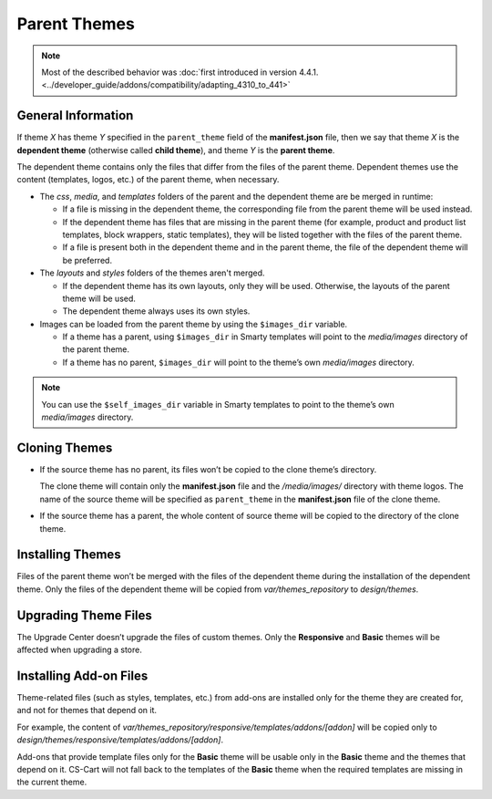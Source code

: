 *************
Parent Themes
*************

.. note::

    Most of the described behavior was :doc:`first introduced in version 4.4.1. <../developer_guide/addons/compatibility/adapting_4310_to_441>`

===================
General Information
===================

If theme *X* has theme *Y* specified in the ``parent_theme`` field of the **manifest.json** file, then we say that theme *X* is the **dependent theme** (otherwise called **child theme**), and theme *Y* is the **parent theme**.

The dependent theme contains only the files that differ from the files of the parent theme. Dependent themes use the content (templates, logos, etc.) of the parent theme, when necessary.

* The *css*, *media*, and *templates* folders of the parent and the dependent theme are be merged in runtime:

  * If a file is missing in the dependent theme, the corresponding file from the parent theme will be used instead.

  * If the dependent theme has files that are missing in the parent theme (for example, product and product list templates, block wrappers, static templates), they will be listed together with the files of the parent theme.

  * If a file is present both in the dependent theme and in the parent theme, the file of the dependent theme will be preferred.

* The *layouts* and *styles* folders of the themes aren't merged.

  * If the dependent theme has its own layouts, only they will be used. Otherwise, the layouts of the parent theme will be used.

  * The dependent theme always uses its own styles.

* Images can be loaded from the parent theme by using the ``$images_dir`` variable.

  * If a theme has a parent, using ``$images_dir`` in Smarty templates will point to the *media/images* directory of the parent theme.

  * If a theme has no parent, ``$images_dir`` will point to the theme’s own *media/images* directory.

.. note::

    You can use the ``$self_images_dir`` variable in Smarty templates to point to the theme’s own *media/images* directory.

==============
Cloning Themes
==============

* If the source theme has no parent, its files won’t be copied to the clone theme’s directory.

  The clone theme will contain only the **manifest.json** file and the */media/images/* directory with theme logos. The name of the source theme will be specified as ``parent_theme`` in the **manifest.json** file of the clone theme.

* If the source theme has a parent, the whole content of source theme will be copied to the directory of the clone theme.

=================
Installing Themes
=================

Files of the parent theme won’t be merged with the files of the dependent theme during the installation of the dependent theme. Only the files of the dependent theme will be copied from *var/themes_repository* to *design/themes*.

=====================
Upgrading Theme Files
=====================

The Upgrade Center doesn’t upgrade the files of custom themes. Only the **Responsive** and **Basic** themes will be affected when upgrading a store.

=======================
Installing Add-on Files
=======================

Theme-related files (such as styles, templates, etc.) from add-ons are installed only for the theme they are created for, and not for themes that depend on it.

For example, the content of *var/themes_repository/responsive/templates/addons/[addon]* will be copied only to *design/themes/responsive/templates/addons/[addon]*.

Add-ons that provide template files only for the **Basic** theme will be usable only in the **Basic** theme and the themes that depend on it. CS-Cart will not fall back to the templates of the **Basic** theme when the required templates are missing in the current theme.
